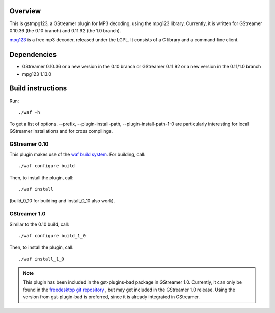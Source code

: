 Overview
========

This is gstmpg123, a GStreamer plugin for MP3 decoding, using the mpg123 library. Currently, it is written for
GStreamer 0.10.36 (the 0.10 branch) and 0.11.92 (the 1.0 branch).

`mpg123 <http://mpg123.de/>`_ is a free mp3 decoder, released under the LGPL. It consists of a C library and
a command-line client.


Dependencies
============

- GStreamer 0.10.36 or a new version in the 0.10 branch
  or
  GStreamer 0.11.92 or a new version in the 0.11/1.0 branch
- mpg123 1.13.0


Build instructions
==================

Run::

  ./waf -h

To get a list of options. --prefix, --plugin-install-path, --plugin-install-path-1-0 are particularly interesting for local GStreamer
installations and for cross compilings.

GStreamer 0.10
--------------

This plugin makes use of the `waf build system <http://code.google.com/p/waf/>`_. For building, call::

  ./waf configure build

Then, to install the plugin, call::

  ./waf install

(build_0_10 for building and install_0_10 also work).

GStreamer 1.0
-------------

Similar to the 0.10 build, call::

  ./waf configure build_1_0

Then, to install the plugin, call::

  ./waf install_1_0

.. note:: This plugin has been included in the gst-plugins-bad package in GStreamer 1.0.
   Currently, it can only be found in the `freedesktop git repository <cgit.freedesktop.org/gstreamer/gst-plugins-bad/>`_ , but may get included
   in the GStreamer 1.0 release. Using the version from gst-plugin-bad is preferred, since it is already integrated in GStreamer.

